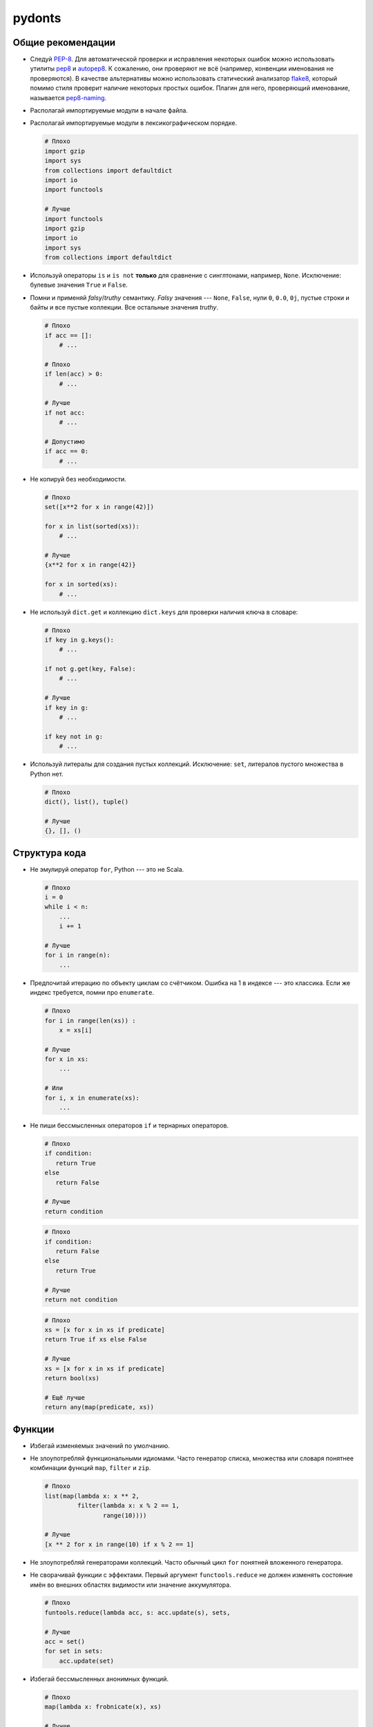 pydonts
=======

.. _general:

Общие рекомендации
------------------

- Следуй `PEP-8`_. Для автоматической проверки и исправления некоторых
  ошибок можно использовать утилиты `pep8`_ и `autopep8`_. К сожалению,
  они проверяют не всё (например, конвенции именования не проверяются).
  В качестве альтернативы можно использовать статический анализатор
  `flake8`_, который помимо стиля проверит наличие некоторых простых
  ошибок. Плагин для него, проверяющий именование, называется
  `pep8-naming`_.
- Располагай импортируемые модули в начале файла.
- Располагай импортируемые модули в лексикографическом порядке.

  .. code:: python

     # Плохо
     import gzip
     import sys
     from collections import defaultdict
     import io
     import functools

     # Лучше
     import functools
     import gzip
     import io
     import sys
     from collections import defaultdict

- Используй операторы ``is`` и ``is not`` **только** для сравнение с
  синглтонами, например, ``None``. Исключение: булевые значения
  ``True`` и ``False``.
- Помни и применяй *falsy*/*truthy* семантику. *Falsy* значения ---
  ``None``, ``False``, нули ``0``, ``0.0``, ``0j``, пустые строки и
  байты и все пустые коллекции. Все остальные значения *truthy*.

  .. code:: python

     # Плохо
     if acc == []:
         # ...

     # Плохо
     if len(acc) > 0:
         # ...

     # Лучше
     if not acc:
         # ...

     # Допустимо
     if acc == 0:
         # ...

- Не копируй без необходимости.

  .. code:: python

     # Плохо
     set([x**2 for x in range(42)])

     for x in list(sorted(xs)):
         # ...

     # Лучше
     {x**2 for x in range(42)}

     for x in sorted(xs):
         # ...

- Не используй ``dict.get`` и коллекцию ``dict.keys`` для проверки
  наличия ключа в словаре:

  .. code:: python

     # Плохо
     if key in g.keys():
         # ...

     if not g.get(key, False):
         # ...

     # Лучше
     if key in g:
         # ...

     if key not in g:
         # ...

- Используй литералы для создания пустых коллекций. Исключение:
  ``set``, литералов пустого множества в Python нет.

  .. code:: python

     # Плохо
     dict(), list(), tuple()

     # Лучше
     {}, [], ()

.. _PEP-8: https://www.python.org/dev/peps/pep-0008
.. _pep8: https://pypi.python.org/pypi/pep8
.. _autopep8: https://pypi.python.org/pypi/autopep8
.. _flake8: https://pypi.python.org/pypi/flake8
.. _pep8-naming: https://pypi.python.org/pypi/pep8-naming


.. _structure:

Структура кода
--------------

- Не эмулируй оператор ``for``, Python --- это не Scala.

  .. code:: python

     # Плохо
     i = 0
     while i < n:
         ...
         i += 1

     # Лучше
     for i in range(n):
         ...

- Предпочитай итерацию по объекту циклам со счётчиком. Ошибка на 1 в
  индексе --- это классика. Если же индекс требуется, помни про
  ``enumerate``.

  .. code:: python

     # Плохо
     for i in range(len(xs)) :
         x = xs[i]

     # Лучше
     for x in xs:
         ...

     # Или
     for i, x in enumerate(xs):
         ...

- Не пиши бессмысленных операторов ``if`` и тернарных операторов.

  .. code:: python

     # Плохо
     if condition:
        return True
     else
        return False

     # Лучше
     return condition

  .. code:: python

     # Плохо
     if condition:
        return False
     else
        return True

     # Лучше
     return not condition

  .. code:: python

     # Плохо
     xs = [x for x in xs if predicate]
     return True if xs else False

     # Лучше
     xs = [x for x in xs if predicate]
     return bool(xs)

     # Ещё лучше
     return any(map(predicate, xs))


.. _functions:

Функции
-------

- Избегай изменяемых значений по умолчанию.
- Не злоупотребляй функциональными идиомами. Часто генератор списка,
  множества или словаря понятнее комбинации функций ``map``, ``filter``
  и ``zip``.

  .. code:: python

     # Плохо
     list(map(lambda x: x ** 2,
              filter(lambda x: x % 2 == 1,
                     range(10))))

     # Лучше
     [x ** 2 for x in range(10) if x % 2 == 1]

- Не злоупотребляй генераторами коллекций. Часто обычный цикл ``for``
  понятней вложенного генератора.
- Не сворачивай функции с эффектами. Первый аргумент
  ``functools.reduce`` не должен изменять состояние имён во внешних
  областях видимости или значение аккумулятора.

  .. code:: python

     # Плохо
     funtools.reduce(lambda acc, s: acc.update(s), sets,

     # Лучше
     acc = set()
     for set in sets:
         acc.update(set)

- Избегай бессмысленных анонимных функций.

  .. code:: python

     # Плохо
     map(lambda x: frobnicate(x), xs)

     # Лучше
     map(frobnicate, xs)

  .. code:: python

     # Плохо
     collections.defaultdict(lambda: [])

     # Лучше
     collections.defaultdict(list)


.. _decorators:

Декораторы
----------

- **Всегда** используй ``functools.wraps`` или
  ``functools.update_wrapper`` при написании декоратора.


.. _strings:

Строки
------

- Используй методы ``str.startswith`` и ``str.endswith``.

  .. code:: python

     # Плохо
     s[:len(p)] == p
     s.find(p) == len(s) - len(p)

     # Лучше
     s.startswith(p)
     s.endswith(p)

- Используй форматирование строк вместо явных вызовов ``str`` и конкатенации.

  .. code:: python

     # Плохо
     "(+ " + str(expr1) + " " + str(expr2) + ")"

     # Лучше
     "(+ {} {})".format(expr1, expr2)

  Исключение: приведение к строке одного аргумента.

  .. code:: python

     # Плохо
     "{}".format(value)

     # Лучше
     str(value)

- Не усложняй шаблон форматирования без необходимости.

  .. code:: python

     # Плохо
     "(+ {0} {1})"
     "(+ {expr1} {expr2})"

     # Лучше
     "(+ {} {})"

- Помни, что метод ``str.format`` преобразует аргументы в строку.

  .. code:: python

     # Плохо
     "(+ {} {})".format(str(expr1), str(expr2))

     # Лучше
     "(+ {} {})".format(expr1, expr2)
